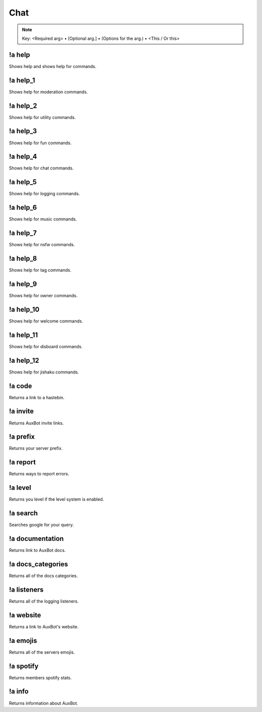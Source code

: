 ****
Chat
****

.. note::
	Key: <Required arg> • [Optional arg.] • (Options for the arg.) • <This / Or this>

!a help
^^^^^^^
Shows help and shows help for commands.

.. code-block:: none
	:linenos:

	Aliases:
	none

	Usage:
	!a help [COMMAND]

	User Permissions:
	none

	Channel Requirements:
	none

!a help_1
^^^^^^^^^
Shows help for moderation commands.

.. code-block:: none
	:linenos:

	Aliases:
	none

	Usage:
	!a help_1

	User Permissions:
	none

	Channel Requirements:
	none

!a help_2
^^^^^^^^^
Shows help for utility commands.

.. code-block:: none
	:linenos:

	Aliases:
	none

	Usage:
	!a help_2

	User Permissions:
	none

	Channel Requirements:
	none

!a help_3
^^^^^^^^^
Shows help for fun commands.

.. code-block:: none
	:linenos:

	Aliases:
	none

	Usage:
	!a help_3

	User Permissions:
	none

	Channel Requirements:
	none

!a help_4
^^^^^^^^^
Shows help for chat commands.

.. code-block:: none
	:linenos:

	Aliases:
	none

	Usage:
	!a help_4

	User Permissions:
	none

	Channel Requirements:
	none

!a help_5
^^^^^^^^^
Shows help for logging commands.

.. code-block:: none
	:linenos:

	Aliases:
	none

	Usage:
	!a help_5

	User Permissions:
	none

	Channel Requirements:
	none

!a help_6
^^^^^^^^^
Shows help for music commands.

.. code-block:: none
	:linenos:

	Aliases:
	none

	Usage:
	!a help_6

	User Permissions:
	none

	Channel Requirements:
	none

!a help_7
^^^^^^^^^
Shows help for nsfw commands.

.. code-block:: none
	:linenos:

	Aliases:
	none

	Usage:
	!a help_7

	User Permissions:
	none

	Channel Requirements:
	none

!a help_8
^^^^^^^^^
Shows help for tag commands.

.. code-block:: none
	:linenos:

	Aliases:
	none

	Usage:
	!a help_8

	User Permissions:
	none

	Channel Requirements:
	none

!a help_9
^^^^^^^^^
Shows help for owner commands.

.. code-block:: none
	:linenos:

	Aliases:
	none

	Usage:
	!a help_9

	User Permissions:
	none

	Channel Requirements:
	none

!a help_10
^^^^^^^^^^
Shows help for welcome commands.

.. code-block:: none
	:linenos:

	Aliases:
	none

	Usage:
	!a help_10

	User Permissions:
	none

	Channel Requirements:
	none

!a help_11
^^^^^^^^^^
Shows help for disboard commands.

.. code-block:: none
	:linenos:

	Aliases:
	none

	Usage:
	!a help_11

	User Permissions:
	none

	Channel Requirements:
	none

!a help_12
^^^^^^^^^^
Shows help for jishaku commands.

.. code-block:: none
	:linenos:

	Aliases:
	none

	Usage:
	!a help_11

	User Permissions:
	none

	Channel Requirements:
	none

!a code
^^^^^^^
Returns a link to a hastebin.

.. code-block:: none
	:linenos:

	Aliases:
	none

	Usage:
	!a code

	User Permissions:
	none

	Channel Requirements:
	none

!a invite
^^^^^^^^^
Returns AuxBot invite links.

.. code-block:: none
	:linenos:

	Aliases:
	none

	Usage:
	!a invite

	User Permissions:
	none

	Channel Requirements:
	none

!a prefix
^^^^^^^^^
Returns your server prefix.

.. code-block:: none
	:linenos:

	Aliases:
	none

	Usage:
	!a prefix

	User Permissions:
	none

	Channel Requirements:
	none

!a report
^^^^^^^^^
Returns ways to report errors.

.. code-block:: none
	:linenos:

	Aliases:
	none

	Usage:
	!a report

	User Permissions:
	none

	Channel Requirements:
	none

!a level
^^^^^^^^
Returns you level if the level system is enabled.

.. code-block:: none
	:linenos:

	Aliases:
	none

	Usage:
	!a level [MEMBER]

	User Permissions:
	none

	Channel Requirements:
	none

!a search
^^^^^^^^^
Searches google for your query.

.. code-block:: none
	:linenos:

	Aliases:
	none

	Usage:
	!a search <QUERY>

	User Permissions:
	none

	Channel Requirements:
	none

!a documentation
^^^^^^^^^^^^^^^^
Returns link to AuxBot docs.

.. code-block:: none
	:linenos:

	Aliases:
	none

	Usage:
	!a documentation

	User Permissions:
	none

	Channel Requirements:
	none

!a docs_categories
^^^^^^^^^^^^^^^^^^
Returns all of the docs categories.

.. code-block:: none
	:linenos:

	Aliases:
	none

	Usage:
	!a docs_categories

	User Permissions:
	none

	Channel Requirements:
	none

!a listeners
^^^^^^^^^^^^
Returns all of the logging listeners.

.. code-block:: none
	:linenos:

	Aliases:
	none

	Usage:
	!a listeners

	User Permissions:
	none

	Channel Requirements:
	none

!a website
^^^^^^^^^^
Returns a link to AuxBot's website.

.. code-block:: none
	:linenos:

	Aliases:
	none

	Usage:
	!a website

	User Permissions:
	none

	Channel Requirements:
	none

!a emojis
^^^^^^^^^
Returns all of the servers emojis.

.. code-block:: none
	:linenos:

	Aliases:
	none

	Usage:
	!a listeners

	User Permissions:
	none

	Channel Requirements:
	none

!a spotify
^^^^^^^^^^
Returns members spotify stats.

.. code-block:: none
	:linenos:

	Aliases:
	none

	Usage:
	!a spotify

	User Permissions:
	none

	Channel Requirements:
	none

!a info
^^^^^^^
Returns information about AuxBot.

.. code-block:: none
	:linenos:

	Aliases:
	none

	Usage:
	!a info

	User Permissions:
	none

	Channel Requirements:
	none